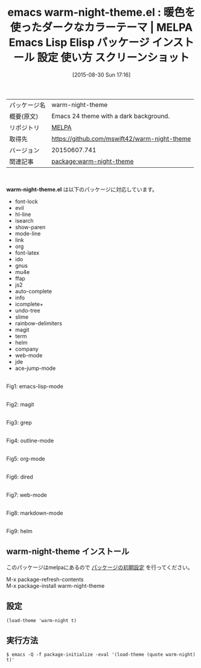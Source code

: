 #+BLOG: rubikitch
#+POSTID: 1936
#+DATE: [2015-08-30 Sun 17:16]
#+PERMALINK: warm-night-theme
#+OPTIONS: toc:nil num:nil todo:nil pri:nil tags:nil ^:nil \n:t -:nil
#+ISPAGE: nil
#+DESCRIPTION:
# (progn (erase-buffer)(find-file-hook--org2blog/wp-mode))
#+BLOG: rubikitch
#+CATEGORY: Emacs, theme
#+EL_PKG_NAME: warm-night-theme
#+EL_TAGS: emacs, %p, %p.el, emacs lisp %p, elisp %p, emacs %f %p, emacs %p 使い方, emacs %p 設定, emacs パッケージ %p, emacs %p スクリーンショット, color-theme, カラーテーマ
#+EL_TITLE: Emacs Lisp Elisp パッケージ インストール 設定 使い方 スクリーンショット
#+EL_TITLE0: 暖色を使ったダークなカラーテーマ
#+EL_URL: 
#+begin: org2blog
#+DESCRIPTION: MELPAのEmacs Lispパッケージwarm-night-themeの紹介
#+MYTAGS: package:warm-night-theme, emacs 使い方, emacs コマンド, emacs, warm-night-theme, warm-night-theme.el, emacs lisp warm-night-theme, elisp warm-night-theme, emacs melpa warm-night-theme, emacs warm-night-theme 使い方, emacs warm-night-theme 設定, emacs パッケージ warm-night-theme, emacs warm-night-theme スクリーンショット, color-theme, カラーテーマ
#+TAGS: package:warm-night-theme, emacs 使い方, emacs コマンド, emacs, warm-night-theme, warm-night-theme.el, emacs lisp warm-night-theme, elisp warm-night-theme, emacs melpa warm-night-theme, emacs warm-night-theme 使い方, emacs warm-night-theme 設定, emacs パッケージ warm-night-theme, emacs warm-night-theme スクリーンショット, color-theme, カラーテーマ, Emacs, theme, warm-night-theme.el
#+TITLE: emacs warm-night-theme.el : 暖色を使ったダークなカラーテーマ | MELPA Emacs Lisp Elisp パッケージ インストール 設定 使い方 スクリーンショット
#+BEGIN_HTML
<table>
<tr><td>パッケージ名</td><td>warm-night-theme</td></tr>
<tr><td>概要(原文)</td><td>Emacs 24 theme with a dark background.</td></tr>
<tr><td>リポジトリ</td><td><a href="http://melpa.org/">MELPA</a></td></tr>
<tr><td>取得先</td><td><a href="https://github.com/mswift42/warm-night-theme">https://github.com/mswift42/warm-night-theme</a></td></tr>
<tr><td>バージョン</td><td>20150607.741</td></tr>
<tr><td>関連記事</td><td><a href="http://rubikitch.com/tag/package:warm-night-theme/">package:warm-night-theme</a> </td></tr>
</table>
<br />
#+END_HTML
*warm-night-theme.el* は以下のパッケージに対応しています。
- font-lock
- evil
- hl-line
- isearch
- show-paren
- mode-line
- link
- org
- font-latex
- ido
- gnus
- mu4e
- ffap
- js2
- auto-complete
- info
- icomplete+
- undo-tree
- slime
- rainbow-delimiters
- magit
- term
- helm
- company
- web-mode
- jde
- ace-jump-mode
# (save-window-excursion (async-shell-command "emacs-test -eval '(load-theme (quote warm-night) t)'"))


# (progn (forward-line 1)(shell-command "screenshot-time.rb org_theme_template" t))
#+ATTR_HTML: :width 480
[[file:/r/sync/screenshots/20150830171914.png]]
Fig1: emacs-lisp-mode

#+ATTR_HTML: :width 480
[[file:/r/sync/screenshots/20150830171919.png]]
Fig2: magit

#+ATTR_HTML: :width 480
[[file:/r/sync/screenshots/20150830171923.png]]
Fig3: grep

#+ATTR_HTML: :width 480
[[file:/r/sync/screenshots/20150830171926.png]]
Fig4: outline-mode

#+ATTR_HTML: :width 480
[[file:/r/sync/screenshots/20150830171930.png]]
Fig5: org-mode

#+ATTR_HTML: :width 480
[[file:/r/sync/screenshots/20150830171933.png]]
Fig6: dired

#+ATTR_HTML: :width 480
[[file:/r/sync/screenshots/20150830171936.png]]
Fig7: web-mode

#+ATTR_HTML: :width 480
[[file:/r/sync/screenshots/20150830171939.png]]
Fig8: markdown-mode

#+ATTR_HTML: :width 480
[[file:/r/sync/screenshots/20150830171944.png]]
Fig9: helm
** warm-night-theme インストール
このパッケージはmelpaにあるので [[http://rubikitch.com/package-initialize][パッケージの初期設定]] を行ってください。

M-x package-refresh-contents
M-x package-install warm-night-theme


#+end:
** 概要                                                             :noexport:
*warm-night-theme.el* は以下のパッケージに対応しています。
- font-lock
- evil
- hl-line
- isearch
- show-paren
- mode-line
- link
- org
- font-latex
- ido
- gnus
- mu4e
- ffap
- js2
- auto-complete
- info
- icomplete+
- undo-tree
- slime
- rainbow-delimiters
- magit
- term
- helm
- company
- web-mode
- jde
- ace-jump-mode
# (save-window-excursion (async-shell-command "emacs-test -eval '(load-theme (quote warm-night) t)'"))


# (progn (forward-line 1)(shell-command "screenshot-time.rb org_theme_template" t))
#+ATTR_HTML: :width 480
[[file:/r/sync/screenshots/20150830171914.png]]
Fig10: emacs-lisp-mode

#+ATTR_HTML: :width 480
[[file:/r/sync/screenshots/20150830171919.png]]
Fig11: magit

#+ATTR_HTML: :width 480
[[file:/r/sync/screenshots/20150830171923.png]]
Fig12: grep

#+ATTR_HTML: :width 480
[[file:/r/sync/screenshots/20150830171926.png]]
Fig13: outline-mode

#+ATTR_HTML: :width 480
[[file:/r/sync/screenshots/20150830171930.png]]
Fig14: org-mode

#+ATTR_HTML: :width 480
[[file:/r/sync/screenshots/20150830171933.png]]
Fig15: dired

#+ATTR_HTML: :width 480
[[file:/r/sync/screenshots/20150830171936.png]]
Fig16: web-mode

#+ATTR_HTML: :width 480
[[file:/r/sync/screenshots/20150830171939.png]]
Fig17: markdown-mode

#+ATTR_HTML: :width 480
[[file:/r/sync/screenshots/20150830171944.png]]
Fig18: helm

** 設定
#+BEGIN_SRC fundamental
(load-theme 'warm-night t)
#+END_SRC

** 実行方法
#+BEGIN_EXAMPLE
$ emacs -Q -f package-initialize -eval '(load-theme (quote warm-night) t)'
#+END_EXAMPLE

# (progn (forward-line 1)(shell-command "screenshot-time.rb org_template" t))
